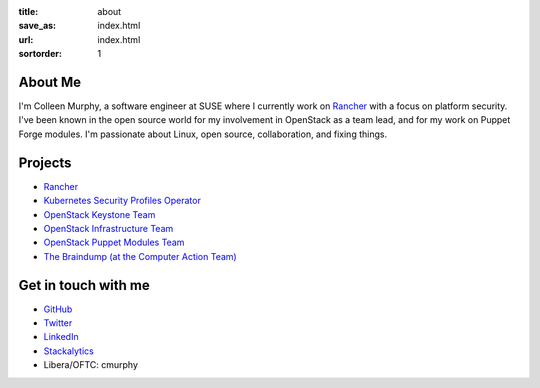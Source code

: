 :title: about
:save_as: index.html
:url: index.html
:sortorder: 1

About Me
========

I'm Colleen Murphy, a software engineer at SUSE where I currently work on
`Rancher <https://rancher.com/>`_ with a focus on platform security.
I've been known in the open source world for my involvement in OpenStack as a
team lead, and for my work on Puppet Forge modules. I'm passionate about Linux,
open source, collaboration, and fixing things.

Projects
========

* `Rancher <https://rancher.com/>`_
* `Kubernetes Security Profiles Operator <https://github.com/kubernetes-sigs/security-profiles-operator>`_
* `OpenStack Keystone Team <https://docs.openstack.org/keystone/latest/>`_
* `OpenStack Infrastructure Team <http://docs.openstack.org/infra/system-config/project.html>`_
* `OpenStack Puppet Modules Team <https://wiki.openstack.org/wiki/Puppet>`_
* `The Braindump (at the Computer Action Team) <http://braindump.cat.pdx.edu>`_

Get in touch with me
====================

* `GitHub <https://github.com/cmurphy>`_

* `Twitter <https://twitter.com/cmurpheus>`_

* `LinkedIn <https://www.linkedin.com/in/colleen-murphy-23a65057>`_

* `Stackalytics <http://stackalytics.com/report/users/krinkle>`_

* Libera/OFTC: cmurphy
